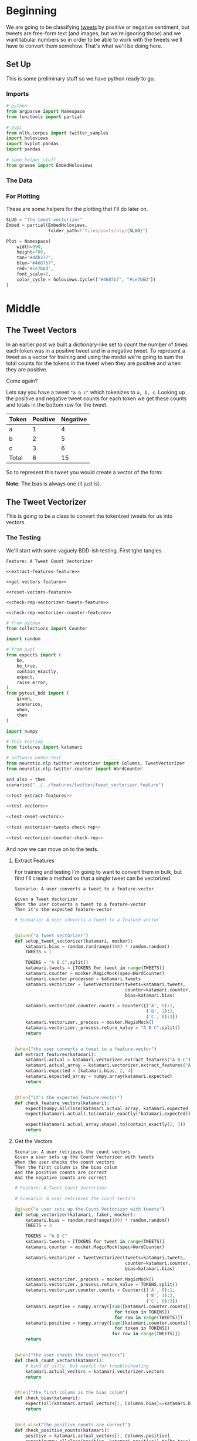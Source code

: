 #+BEGIN_COMMENT
.. title: The Tweet Vectorizer
.. slug: the-tweet-vectorizer
.. date: 2020-07-24 16:51:53 UTC-07:00
.. tags: twitter,nlp
.. category: NLP
.. link: 
.. description: Transforming Tweets into count vectors.
.. type: text

#+END_COMMENT
#+OPTIONS: ^:{}
#+TOC: headlines 2
#+PROPERTY: header-args :session ~/.local/share/jupyter/runtime/kernel-9a4aeb7b-e200-4c23-b9f5-244f9fc113c9.json

#+BEGIN_SRC python :results none :exports none
%load_ext autoreload
%autoreload 2
#+END_SRC
* Beginning
  We are going to be classifying [[https://help.twitter.com/en/using-twitter/how-to-tweet][tweets]] by positive or negative sentiment, but tweets are free-form text (and images, but we're ignoring those) and we want tabular numbers so in order to be able to work with the tweets we'll have to convert them somehow. That's what we'll be doing here.
** Set Up
   This is some preliminary stuff so we have python ready to go.
*** Imports
#+begin_src python :results none
# python
from argparse import Namespace
from functools import partial

# pypi
from nltk.corpus import twitter_samples
import holoviews
import hvplot.pandas
import pandas

# some helper stuff
from graeae import EmbedHoloviews
#+end_src
*** The Data
*** For Plotting
    These are some helpers for the plotting that I'll do later on.

#+begin_src python :results none
SLUG = "the-tweet-vectorizer"
Embed = partial(EmbedHoloviews,
                folder_path=f"files/posts/nlp/{SLUG}")

Plot = Namespace(
    width=990,
    height=780,
    tan="#ddb377",
    blue="#4687b7",
    red="#ce7b6d",
    font_scale=2,
    color_cycle = holoviews.Cycle(["#4687b7", "#ce7b6d"])
)
#+end_src
* Middle
** The Tweet Vectors
   In an earlier post we built a dictionary-like set to count the number of times each token was in a positive tweet and in a negative tweet. To represent a tweet as a vector for training and using the model we're going to sum the total counts for the tokens in the tweet when they are positive and when they are positive. 

Come again?

Lets say you have a tweet ="a b c"= which tokenizes to =a, b, c=. Looking up the positive and negative tweet counts for each token we get these counts and totals in the bottom row for the tweet.

| Token | Positive | Negative |
|-------+----------+----------|
| a     |        1 |        4 |
| b     |        2 |        5 |
| c     |        3 |        6 |
|-------+----------+----------|
| Total |        6 | 15       |

So to represent this tweet you would create a vector of the form:

\begin{align}
\hat{v} &= \langle bias, positive, negative \rangle\\
&= \langle 1, 6, 15\rangle\\
\end{align}

**Note:** The bias is always one (it just is).


** The Tweet Vectorizer
   This is going to be a class to convert the tokenized tweets for us into vectors.
*** The Testing
    We'll start with some vaguely BDD-ish testing. First tghe tangles.

#+begin_src feature :tangle ../../tests/features/twitter/tweet_vectorizer.feature
Feature: A Tweet Count Vectorizer

<<extract-features-feature>>

<<get-vectors-feature>>

<<reset-vectors-feature>>

<<check-rep-vectorizer-tweets-feature>>

<<check-rep-vectorizer-counter-feature>>
#+end_src

#+begin_src python :tangle ../../tests/functional/twitter/test_vectorizer.py
# from python
from collections import Counter

import random

# from pypi
from expects import (
    be,
    be_true,
    contain_exactly,
    expect,
    raise_error,
)
from pytest_bdd import (
    given,
    scenarios,
    when,
    then
)

import numpy

# this testing
from fixtures import katamari

# software under test
from neurotic.nlp.twitter.vectorizer import Columns, TweetVectorizer
from neurotic.nlp.twitter.counter import WordCounter

and_also = then
scenarios("../../features/twitter/tweet_vectorizer.feature")

<<test-extract-features>>

<<test-vectors>>

<<test-reset-vectors>>

<<test-vectorizer-tweets-check-rep>>

<<test-vectorizer-counter-check-rep>>
#+end_src

And now we can move on to the tests.
**** Extract Features
     For training and testing I'm going to want to convert them in bulk, but first I'll create a method so that a single tweet can be vectorized.

#+begin_src feature :noweb-ref extract-features-feature
Scenario: A user converts a tweet to a feature-vector

Given a Tweet Vectorizer
When the user converts a tweet to a feature-vector
Then it's the expected feature-vector
#+end_src

#+begin_src python :noweb-ref test-extract-features
# Scenario: A user converts a tweet to a feature-vector


@given("a Tweet Vectorizer")
def setup_tweet_vectorizer(katamari, mocker):
    katamari.bias = random.randrange(100) * random.random()
    TWEETS = 1

    TOKENS = "A B C".split()
    katamari.tweets = [TOKENS for tweet in range(TWEETS)]
    katamari.counter = mocker.MagicMock(spec=WordCounter)
    katamari.counter.processed = katamari.tweets
    katamari.vectorizer = TweetVectorizer(tweets=katamari.tweets,
                                          counter=katamari.counter,
                                          bias=katamari.bias)

    katamari.vectorizer.counter.counts = Counter({('A', 0):1,
                                                  ('B', 1):2,
                                                  ('C', 0):3})
    katamari.vectorizer._process = mocker.MagicMock()
    katamari.vectorizer._process.return_value = "A B C".split()
    return


@when("the user converts a tweet to a feature-vector")
def extract_features(katamari):
    katamari.actual = katamari.vectorizer.extract_features("A B C")
    katamari.actual_array = katamari.vectorizer.extract_features("A B C", as_array=True)
    katamari.expected = [katamari.bias, 2, 4]
    katamari.expected_array = numpy.array(katamari.expected)
    return


@then("it's the expected feature-vector")
def check_feature_vectors(katamari):
    expect(numpy.allclose(katamari.actual_array, katamari.expected_array)).to(be_true)
    expect(katamari.actual).to(contain_exactly(*katamari.expected))

    expect(katamari.actual_array.shape).to(contain_exactly(1, 3))
    return
#+end_src
**** Get the Vectors

#+begin_src feature :noweb-ref get-vectors-feature
Scenario: A user retrieves the count vectors
Given a user sets up the Count Vectorizer with tweets
When the user checks the count vectors
Then the first column is the bias colum
And the positive counts are correct
And the negative counts are correct
#+end_src

#+begin_src python :noweb-ref test-vectors
# Feature: A Tweet Count Vectorizer

# Scenario: A user retrieves the count vectors

@given("a user sets up the Count Vectorizer with tweets")
def setup_vectorizer(katamari, faker, mocker):
    katamari.bias = random.randrange(100) * random.random()
    TWEETS = 3

    TOKENS = "A B C"
    katamari.tweets = [TOKENS for tweet in range(TWEETS)]
    katamari.counter = mocker.MagicMock(spec=WordCounter)

    katamari.vectorizer = TweetVectorizer(tweets=katamari.tweets,
                                          counter=katamari.counter,
                                          bias=katamari.bias)

    katamari.vectorizer._process = mocker.MagicMock()
    katamari.vectorizer._process.return_value = TOKENS.split()
    katamari.vectorizer.counter.counts = Counter({('A', 0):1,
                                                  ('B', 1):2,
                                                  ('C', 0):3})
    katamari.negative = numpy.array([sum([katamari.counter.counts[(token, 0)]
                                      for token in TOKENS])
                                      for row in range(TWEETS)])
    katamari.positive = numpy.array([sum([katamari.counter.counts[(token, 1)]
                                      for token in TOKENS])
                                     for row in range(TWEETS)])
    return


@when("the user checks the count vectors")
def check_count_vectors(katamari):
    # kind of silly, but useful for troubleshooting
    katamari.actual_vectors = katamari.vectorizer.vectors
    return


@then("the first column is the bias colum")
def check_bias(katamari):
    expect(all(katamari.actual_vectors[:, Columns.bias]==katamari.bias)).to(be_true)
    return


@and_also("the positive counts are correct")
def check_positive_counts(katamari):
    positive = katamari.actual_vectors[:, Columns.positive]
    expect(numpy.allclose(positive, katamari.positive)).to(be_true)
    return


@and_also("the negative counts are correct")
def check_negative_counts(katamari):
    negative = katamari.actual_vectors[:, Columns.negative]
    expect(numpy.allclose(negative, katamari.negative)).to(be_true)
    return
#+end_src

**** Reset the Vectors
#+begin_src feature :noweb-ref reset-vectors-feature
Scenario: The vectors are reset
Given a Tweet Vectorizer with the vectors set
When the user calls the reset method
Then the vectors are gone
#+end_src

#+begin_src python :noweb-ref test-reset-vectors
# Scenario: The vectors are reset


@given("a Tweet Vectorizer with the vectors set")
def setup_vectors(katamari, faker, mocker):
    katamari.vectors = mocker.MagicMock()
    katamari.vectorizer = TweetVectorizer(tweets = [faker.sentence()], counter=None)
    katamari.vectorizer._vectors = katamari.vectors
    return


@when("the user calls the reset method")
def call_reset(katamari):
    expect(katamari.vectorizer.vectors).to(be(katamari.vectors))
    katamari.vectorizer.reset()
    return


@then("the vectors are gone")
def check_vectors_gone(katamari):
    expect(katamari.vectorizer._vectors).to(be(None))
    return
#+end_src
**** Check Rep
#+begin_src feature :noweb-ref check-rep-vectorizer-tweets-feature
Scenario: the check-rep is called with bad tweets
Given a Tweet Vectorizer with bad tweets
When check-rep is called
Then it raises an AssertionError
#+end_src

#+begin_src python :noweb-ref test-vectorizer-tweets-check-rep
# Scenario: the check-rep is called with bad tweets


@given("a Tweet Vectorizer with bad tweets")
def setup_bad_tweets(katamari):
    katamari.vectorizer = TweetVectorizer(tweets=[5],
                                          counter=WordCounter(
                                              tweets=None, labels=None))
    return


@when("check-rep is called")
def call_check_rep(katamari):
    def bad_call():
        katamari.vectorizer.check_rep()
    katamari.bad_call = bad_call
    return


@then("it raises an AssertionError")
def check_assertion_error(katamari):
    expect(katamari.bad_call).to(raise_error(AssertionError))
    return
#+end_src

#+begin_src feature :noweb-ref check-rep-vectorizer-counter-feature
Scenario: the check-rep is called with a bad word-counter
Given a Tweet Vectorizer with the wrong counter object
When check-rep is called
Then it raises an AssertionError
#+end_src

#+begin_src python :noweb-ref test-vectorizer-counter-check-rep
# Scenario: the check-rep is called with a bad word-counter


@given("a Tweet Vectorizer with the wrong counter object")
def setup_bad_counter(katamari, mocker):
    katamari.vectorizer = TweetVectorizer(tweets=["apple"], counter=mocker.MagicMock())
    return

# When check-rep is called
# Then it raises an AssertionError
#+end_src
*** The Implementation
    Okay, so here's where we make the class implementation that'll do the vectorizing for us.

#+begin_src python :tangle ../../neurotic/nlp/twitter/vectorizer.py
# python
from argparse import Namespace
from typing import List, Union

# pypi
import numpy
import attr


# this package
from neurotic.nlp.twitter.processor import TwitterProcessor
from neurotic.nlp.twitter.counter import WordCounter

Columns = Namespace(
    bias=0,
    positive=1,
    negative=2
)

TweetClass = Namespace(
    positive=1,
    negative=0
)

# some types
Tweets = List[List[str]]
Vector = Union[numpy.ndarray, list]


@attr.s(auto_attribs=True)
class TweetVectorizer:
    """A tweet vectorizer

    Args:
     tweets: the pre-processed/tokenized tweets to vectorize
     counter: the word counter with the tweet token counts
     bias: constant to use for the bias
    """
    tweets: Tweets
    counter: WordCounter
    bias: float=1
    _process: TwitterProcessor=None
    _vectors: numpy.ndarray=None

    @property
    def process(self) -> TwitterProcessor:
        """Processes tweet strings to tokens"""
        if self._process is None:
            self._process = TwitterProcessor()
        return self._process

    @property
    def vectors(self) -> numpy.ndarray:
        """The vectorized tweet counts"""
        if self._vectors is None:
            rows = [self.extract_features(tweet) for tweet in self.tweets]
            self._vectors = numpy.array(rows)
        return self._vectors

    def extract_features(self, tweet: str, as_array: bool=False) -> Vector:
        """converts a single tweet to an array of counts

        Args:
         tweet: a string tweet to count up
         as_array: whether to match the assignment format or not

        Returns:
         either a list of floats or a 1 x 3 array
        """
        tokens = self.process(tweet)
        vector = [
            self.bias,
            sum((self.counter.counts[(token, TweetClass.positive)]
                 for token in tokens)),
            sum((self.counter.counts[(token, TweetClass.negative)]
                                for token in tokens))
        ]
        vector = numpy.array([vector]) if as_array else vector
        return vector

    def reset(self) -> None:
        """Removes the vectors"""
        self._vectors = None
        return

    def check_rep(self) -> None:
        """Checks that the tweets and word-counter are set

        Raises:
         AssertionError if one of them isn't right
        """
        for tweet in self.tweets:
            assert type(tweet) is str
        assert type(self.counter) is WordCounter
        return
#+end_src
** Plotting The Vectors
   Now that we have a vectorizer, let's see what it looks like when we plot the training set.

#+begin_src python :results output :exports both
sentiment = {
    0: "Negative",
    1:"Positive"
}
data.loc[:, "sentiment"] = data.sentiment.map(sentiment)

print(data.sentiment.value_counts())

#+end_src

#+RESULTS:
: Positive    4000
: Negative    4000
: Name: sentiment, dtype: int64

If you followed the previous post you can probably figure out that this is the training set.

*** The Weights
    Since I saved the weights for our Logistic Regression model we can load it now

#+begin_src python :results output :exports both
weights_path = Path(os.environ["TWITTER_REGRESSION_WEIGHTS"]).expanduser()
assert weights_path.is_file()
theta = pandas.read_csv(weights_path)
print(theta)

# 'weights' is just something to make it easier to remember which column is which
Weights = Namespace(
    bias=0,
    positive=1,
    negative=2
)
#+end_src

#+RESULTS:
:            bias  positive  negative
: 0  6.369479e-08  0.000537 -0.000558



* End
